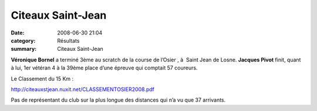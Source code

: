 Citeaux Saint-Jean
==================

:date: 2008-06-30 21:04
:category: Résultats
:summary: Citeaux Saint-Jean

**Véronique Bornel**  a terminé 3ème  au scratch de la course de l’Osier , à  Saint Jean de Losne. **Jacques Pivot**  finit, quant à lui, 1er  vétéran 4 à la 39ème  place d’une épreuve qui comptait 57 coureurs.


Le Classement du 15 Km :


`http://citeauxstjean.nuxit.net/CLASSEMENTOSIER2008.pdf`_


Pas de représentant du club sur la plus longue des distances qui n’a vu que 37 arrivants.

.. _http://citeauxstjean.nuxit.net/CLASSEMENTOSIER2008.pdf: http://citeauxstjean.nuxit.net/CLASSEMENTOSIER2008.pdf
